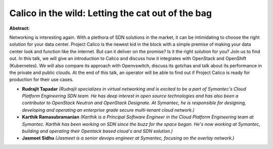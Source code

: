 Calico in the wild: Letting the cat out of the bag
~~~~~~~~~~~~~~~~~~~~~~~~~~~~~~~~~~~~~~~~~~~~~~~~~~

**Abstract:**

Networking is interesting again. With a plethora of SDN solutions in the market, it can be intimidating to choose the right solution for your data center. Project Calico is the newest kid in the block with a simple premise of making your data center look and function like the internet. But can it deliver on the promise? Is it the right solution for you? Join us to find out. In this talk, we will give an introduction to Calico and discuss how it integrates with OpenStack and OpenShift (Kubernetes). We will also compare its approach with Openvswitch, discuss its gotchas and talk about its performance in the private and public clouds. At the end of this talk, an operator will be able to find out if Project Calico is ready for production for their use cases.


* **Rudrajit Tapadar** *(Rudrajit specializes in virtual networking and is excited to be a part of Symantec's Cloud Platform Engineering SDN team. He has deep interest in open source technologies and has also been a contributor to OpenStack Neutron and OpenStack Designate. At Symantec, he is responsible for designing, developing and operating an enterprise grade secure multi-tenant cloud network.)*

* **Karthik Ramasubramanian** *(Karthik is a Principal Software Engineer in the Cloud Platform Engineering team at Symantec. Karthik has been working on SDN since the buzz for the space began. He's now working at Symantec, building and operating their Opentack based cloud's and SDN solution.)*

* **Jasmeet Sidhu** *(Jasmeet is a senior devops engineer at Symantec, focusing on the overlay network.)*
